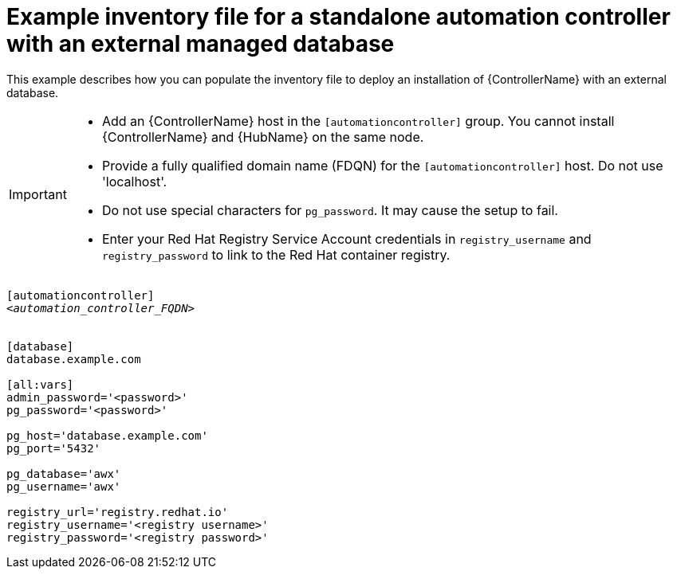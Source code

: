 

[id="standalone-controller-ext-db_{context}"]

= Example inventory file for a standalone automation controller with an external managed database


[role="_abstract"]
This example describes how you can populate the inventory file to deploy an installation of {ControllerName} with an external database.

[IMPORTANT]
====
* Add an {ControllerName} host in the `[automationcontroller]` group. You cannot install {ControllerName} and {HubName} on the same node.
* Provide a fully qualified domain name (FDQN) for the `[automationcontroller]` host. Do not use 'localhost'.
* Do not use special characters for `pg_password`. It may cause the setup to fail.
* Enter your Red Hat Registry Service Account credentials in `registry_username` and `registry_password` to link to the Red Hat container registry.
====

[subs="+quotes"]
-----
[automationcontroller]
<__automation_controller_FQDN__>


[database]
database.example.com

[all:vars]
admin_password='<password>'
pg_password='<password>'

pg_host='database.example.com'
pg_port='5432'

pg_database='awx'
pg_username='awx'

registry_url='registry.redhat.io'
registry_username='<registry username>'
registry_password='<registry password>'
-----
